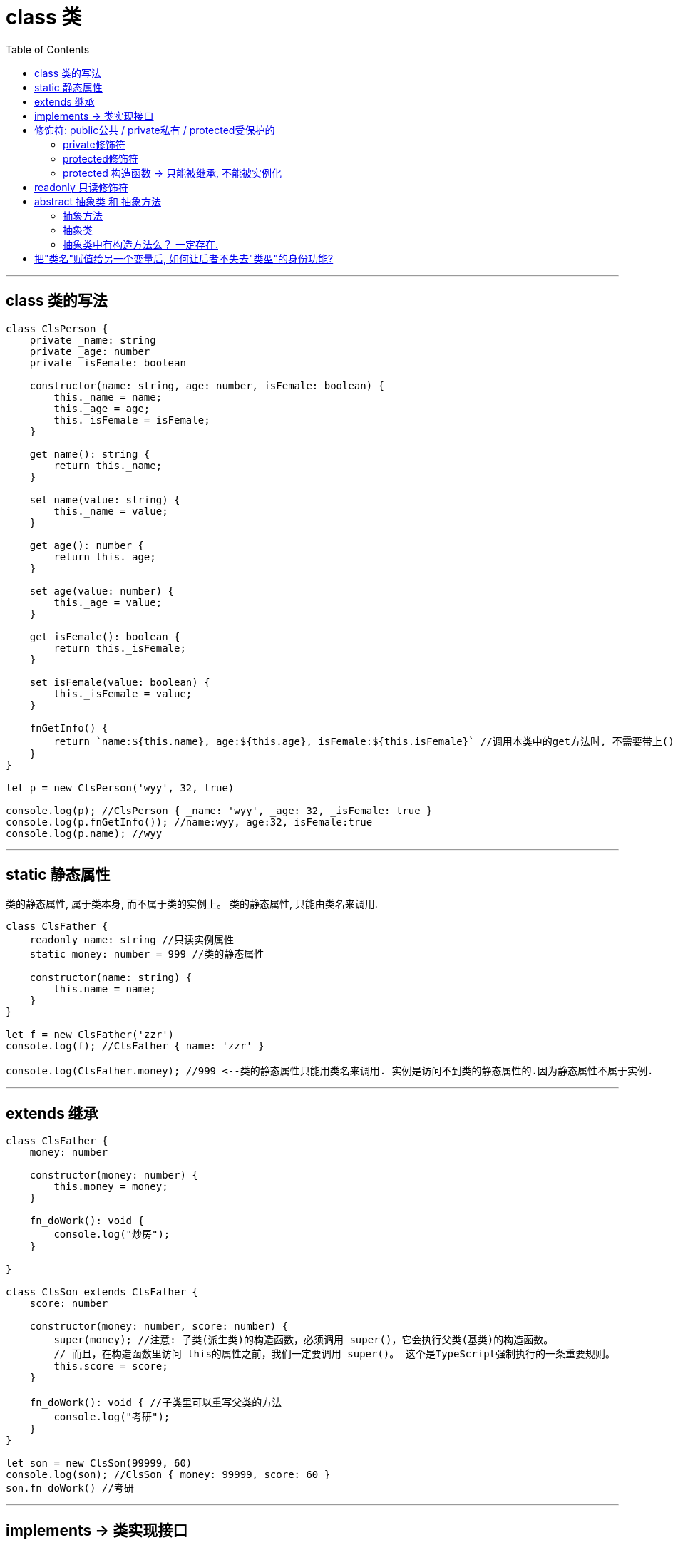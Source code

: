 

= class 类
:toc:

---


== class 类的写法

[source, typescript]
....
class ClsPerson {
    private _name: string
    private _age: number
    private _isFemale: boolean

    constructor(name: string, age: number, isFemale: boolean) {
        this._name = name;
        this._age = age;
        this._isFemale = isFemale;
    }

    get name(): string {
        return this._name;
    }

    set name(value: string) {
        this._name = value;
    }

    get age(): number {
        return this._age;
    }

    set age(value: number) {
        this._age = value;
    }

    get isFemale(): boolean {
        return this._isFemale;
    }

    set isFemale(value: boolean) {
        this._isFemale = value;
    }

    fnGetInfo() {
        return `name:${this.name}, age:${this.age}, isFemale:${this.isFemale}` //调用本类中的get方法时, 不需要带上()括号的!
    }
}

let p = new ClsPerson('wyy', 32, true)

console.log(p); //ClsPerson { _name: 'wyy', _age: 32, _isFemale: true }
console.log(p.fnGetInfo()); //name:wyy, age:32, isFemale:true
console.log(p.name); //wyy
....

---

== static 静态属性
类的静态属性, 属于类本身, 而不属于类的实例上。
类的静态属性, 只能由类名来调用.

[source, typescript]
....
class ClsFather {
    readonly name: string //只读实例属性
    static money: number = 999 //类的静态属性

    constructor(name: string) {
        this.name = name;
    }
}

let f = new ClsFather('zzr')
console.log(f); //ClsFather { name: 'zzr' }

console.log(ClsFather.money); //999 <--类的静态属性只能用类名来调用. 实例是访问不到类的静态属性的.因为静态属性不属于实例.
....

---

== extends 继承

[source, typescript]
....
class ClsFather {
    money: number

    constructor(money: number) {
        this.money = money;
    }

    fn_doWork(): void {
        console.log("炒房");
    }

}

class ClsSon extends ClsFather {
    score: number

    constructor(money: number, score: number) {
        super(money); //注意: 子类(派生类)的构造函数，必须调用 super()，它会执行父类(基类)的构造函数。 
        // 而且，在构造函数里访问 this的属性之前，我们一定要调用 super()。 这个是TypeScript强制执行的一条重要规则。
        this.score = score;
    }

    fn_doWork(): void { //子类里可以重写父类的方法
        console.log("考研");
    }
}

let son = new ClsSon(99999, 60)
console.log(son); //ClsSon { money: 99999, score: 60 }
son.fn_doWork() //考研
....

---

== implements -> 类实现接口

[source, typescript]
....
interface Itf_Person {
    name?: string,
    age: number,
    isFemale: boolean,
    birthplace?: object
}

class Cls_Person implements Itf_Person{ //类实现接口
    age: number;
    isFemale: boolean;

    constructor(age: number, isFemale: boolean) {
        this.age = age;
        this.isFemale = isFemale;
    }
}

let zzr: Itf_Person = new Cls_Person(33, true) //实例是Itf_Person接口类型.
....


---

== 修饰符: public公共 / private私有 / protected受保护的

下面指明了, 被不同"修饰符"声明的属性和方法, 的对外开放性(即能从哪些地方访问到它们?)
|===
|修饰符 |该类的内部 |该类的外部 |该类的实例 |该类的子类

|public
|√
|√
|√
|

|protected
|√
|
|×
|√

|private
|√
|×
|×
|

|===

---

====  private修饰符

[source, typescript]
....
class ClsFather {
    name: string
    private password: string //私有属性!! 只能在本类内部,才能访问到. 
    // 该类的实例也不能访问到. 
    // 该类的子类内部也不能访问到.

    constructor(name: string, password: string) {
        this.name = name;
        this.password = password;
    }
}

let ins = new ClsFather('mwq', "admin123")
console.log(ins.name); //可以访问到
// console.log(ins.password); //报错 error TS2341: Property 'password' is private and only accessible within class 'Cls'. 
// <--无法在类外,访问到类中定义的私有属性. 哪怕通过类的实例也无法访问到.

class ClsSon extends ClsFather {
    constructor(name: string, password: string) {
        super(name, password);
    }

    fnGetPassword() {
        console.log(this.password); //报错 error TS2341: Property 'password' is private and only accessible within class 'ClsFather'. 
        // <--表明子类内部, 访问不到父类中的私有属性.
    }
}

let son = new ClsSon('wyy', 'admin456')
son.fnGetPassword()
....


---

==== protected修饰符

protected修饰符与 private修饰符的行为很相似，但有一点不同， protected成员在子类内部仍然可以访问。当然, 父类的实例, 和子类的实例, 依然不能访问类中的受保护属性.

[source, typescript]
....
class ClsFather {
    private password: string
    protected money: number  //受保护属性!!

    constructor(password: string, money: number) {
        this.password = password;
        this.money = money;
    }
}

class ClsSon extends ClsFather {
    constructor(password: string, money: number) {
        super(password, money);
    }

    fn_GetMoney() {
        console.log(this.money); //父类的受保护属性, 子类内部可以访问到!
    }
}

let son = new ClsSon('admin123', 99999)
console.log(son.money); //报错 error TS2445: Property 'money' is protected and only accessible within class 'ClsFather' and its subclasses. 
// <--但是, 子类的实例访问不到受保护属性! 
// 换句话说, 受保护属性只能在类(父类与子类)的内部被访问到, 类的实例仍然不能访问到.
son.fn_GetMoney() //99999

let father = new ClsFather('admin123', 99999)
console.log(father.money); //报错 error TS2445: Property 'money' is protected and only accessible within class 'ClsFather' and its subclasses. 
// <-- 父类的实例也访问不到父类中的受保护属性.
....

---

==== protected 构造函数 -> 只能被继承, 不能被实例化

构造函数也能被标记成 protected。 这意味着什么呢? 这个类就不能被实例化(因为构造函数被"受保护"后, 就无法在类外被访问, 也就无法用 "new 构造方法()"语句, 来进行实例化了)，只能被继承(受保护者, 在父子类内部是打通的, 可以被子类访问到)。

[source, typescript]
....
class ClsFather {
    protected name: string

    protected constructor(name: string) { //受保护的构造方法
        this.name = name;
    }
}

// let f = new ClsFather('zzr') //error TS2674: Constructor of class 'ClsFather' is protected and only accessible within the class declaration. <--在类外无法访问构造方法, 所以该类也不能被实例化

class ClsSon extends ClsFather { //但不妨碍子类继承
    constructor(name: string) {
        super(name);
    }
}

let s = new ClsSon('wyy')
console.log(s); //ClsSon { name: 'wyy' }
....

---

== readonly 只读修饰符

readonly关键字, 能将属性一开始就设置为只读的。 

[source, typescript]
....
class ClsFather {
    readonly name: string //只读属性
    constructor(name: string) {
        this.name = name;
    }
}

let f = new ClsFather('zzr')
console.log(f); //ClsFather { name: 'zzr' }

f.name = 'wyy' dirGrandfather
....

另外别忘了, 只带有 get不带有 set的存取器, 会自动被推断为 readonly。

---

== abstract 抽象类 和 抽象方法

==== 抽象方法
抽象方法，是指没有"方法体实现"的方法.  
抽象方法必须为public或者protected（因为如果为private，则不能被子类继承，子类便无法实现该方法），缺省情况下默认为public.

---

==== 抽象类
一个类如果有了抽象方法(), 那它就是抽象类. 抽象类实际上就比普通类多了一些抽象方法而已，其他组成部分和普通类完全一样.  

抽象类做为其它派生类的基类来使用, 它们一般不会被直接实例化, **抽象类必须被继承, 让子类去实现抽象类中的抽象方法.** 换句话说, 抽象类只用来描述一种类型应该具备的基本特征与功能，具体如何去完成这些行为, 交由子类通过"方法重写"来完成.     
  
**如果一个类继承于抽象类，则该子类必须实现父类中的全部抽象方法。如果子类没有实现父类的抽象方法，则必须将子类也定义为abstract类.**    

虽然一个类的子类可以去继承任意的一个普通类，可是从开发的实际要求来讲，普通类尽量不要去继承另外一个普通类，而是去继承抽象类。

---

==== 抽象类中有构造方法么？ 一定存在.

由于抽象类里会存在一些属性，那么抽象类中一定存在构造方法，其存在目的是为了属性的初始化。
并且子类对象实例化的时候，依然满足先执行父类构造，再执行子类构造的顺序。

[source, typescript]
....
abstract class ClsAbs { //抽象类
    name: string

    //抽象类中的构造方法,官方推荐加上protected保护起来. Suggests to make the constructor of an abstract class protected (because it is useless to have it public)
    protected constructor(name: string) {
        this.name = name;
    }

    abstract fn_DoWork(): void //抽象方法,不能包括函数体! 即不能有具体实现.
}

//抽象类必须有子类来继承, 以实现抽象类中的抽象方法
class ClsFather extends ClsAbs {

    constructor(name: string) {
        super(name);
    }
   
    fn_DoWork(): void {  //重写并实现抽象方法
        console.log(`父亲${this.name}在工作`);
    }
}

let f: ClsFather = new ClsFather('zrx')
f.fn_DoWork() //父亲zrx在工作
....

---

== 把"类名"赋值给另一个变量后, 如何让后者不失去"类型"的身份功能?

class类名, 是可以直接当做"类型"来用的. 但是如果你把它赋值给另一个变量(比如叫Cls2)后, Cls2却会失去"类型"的作用, 变成了一个value值.

[source, typescript]
....
class ClsPerson {
    name:string

    constructor(name: string) {
        this.name = name;
    }
}
let p1:ClsPerson = new ClsPerson('zzr') //ok, 类名, 可以作为类型来用


let Cls2 = ClsPerson
let p2:Cls2 = new Cls2('zzr') //但是把类名赋给另一个变量后, 另一个变量则不能当做类型来用! -->报错 error TS2749: 'Cls2' refers to a value, but is being used as a type here.
....

报错的原因是, Cls2仅仅是复制了 ClsPerson 到一个变量声明空间，因此你无法把 Cls2 当作一个类型声明使用。 解决办法是, 使用 import 关键字. 如果你在使用 namespace 或者 modules，使用 import 是你唯一能用的方式：

[source, typescript]
....
namespace NS { //命名空间(即内部模块)
    export class ClsPerson { //导出命名空间中的class类
        name: string

        constructor(name: string) {
            this.name = name;
        }
    }
}

import Cls2 = NS.ClsPerson // 注意, 这里import的写法和导入外部模块不同! "引入外部模块"用的是 import...from..., 而这里"引入内部模块",用的是 import... = ...
let p2:Cls2 = new Cls2('zzr') //ok!
....

这个 import 技巧，仅适合于类型和变量。


---



